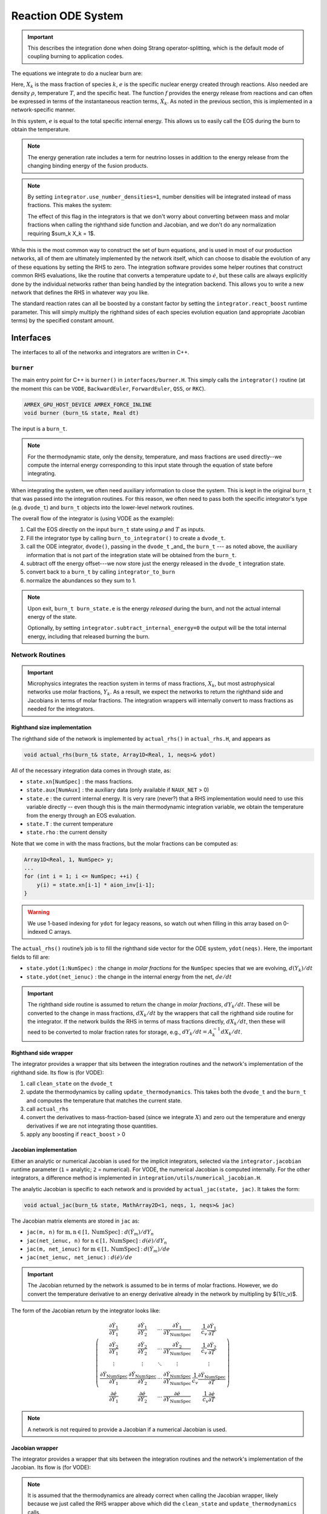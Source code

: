 *******************
Reaction ODE System
*******************

.. important::

   This describes the integration done when doing Strang operator-splitting, which is the
   default mode of coupling burning to application codes.

The equations we integrate to do a nuclear burn are:

.. math::
   \frac{dX_k}{dt} = \dot{\omega}_k(\rho,X_k,T)
   :label: eq:spec_integrate

.. math::
   \frac{de}{dt} = f(\rho,X_k,T)
   :label: eq:enuc_integrate

Here, :math:`X_k` is the mass fraction of species :math:`k`, :math:`e` is the specific
nuclear energy created through reactions. Also needed are density :math:`\rho`,
temperature :math:`T`, and the specific heat. The function :math:`f` provides the energy release from reactions and can often be expressed in terms of the
instantaneous reaction terms, :math:`\dot{X}_k`. As noted in the previous
section, this is implemented in a network-specific manner.

In this system, :math:`e` is equal to the total specific internal
energy. This allows us to easily call the EOS during the burn to obtain the temperature.

.. note::

   The energy generation rate includes a term for neutrino losses in addition
   to the energy release from the changing binding energy of the
   fusion products.

.. index:: integrator.use_number_densities

.. note::

   By setting ``integrator.use_number_densities=1``, number densities will be
   integrated instead of mass fractions.  This makes the system:

   .. math::
      \frac{dn_k}{dt} = \dot{\omega}_k(\rho,n_k,T)
      :label: eq:spec_n_integrate

   .. math::
      \frac{de}{dt} = f(\rho,n_k,T)
      :label: eq:enuc_n_integrate

   The effect of this flag in the integrators is that we don't worry
   about converting between mass and molar fractions when calling the
   righthand side function and Jacobian, and we don't do any normalization
   requiring $\sum_k X_k = 1$.


While this is the most common way to construct the set of
burn equations, and is used in most of our production networks,
all of them are ultimately implemented by the network itself, which
can choose to disable the evolution of any of these equations by
setting the RHS to zero. The integration software provides some
helper routines that construct common RHS evaluations, like the routine
that converts a temperature update to :math:`\dot{e}`, but these calls
are always explicitly done by the individual networks rather than
being handled by the integration backend. This allows you to write a
new network that defines the RHS in whatever way you like.

.. index:: integrator.react_boost

The standard reaction rates can all be boosted by a constant factor by
setting the ``integrator.react_boost`` runtime parameter.  This will simply
multiply the righthand sides of each species evolution equation (and
appropriate Jacobian terms) by the specified constant amount.

Interfaces
==========

The interfaces to all of the networks and integrators are written in C++.

``burner``
----------

The main entry point for C++ is ``burner()`` in
``interfaces/burner.H``.  This simply calls the ``integrator()``
routine (at the moment this can be ``VODE``, ``BackwardEuler``, ``ForwardEuler``, ``QSS``, or ``RKC``).

.. code-block:: c++

    AMREX_GPU_HOST_DEVICE AMREX_FORCE_INLINE
    void burner (burn_t& state, Real dt)

The input is a ``burn_t``.

.. note::

   For the thermodynamic state, only the density, temperature, and
   mass fractions are used directly--we compute the internal energy
   corresponding to this input state through the equation of state
   before integrating.

When integrating the system, we often need auxiliary information to
close the system.  This is kept in the original ``burn_t`` that was
passed into the integration routines.  For this reason, we often need
to pass both the specific integrator's type (e.g. ``dvode_t``) and
``burn_t`` objects into the lower-level network routines.

The overall flow of the integrator is (using VODE as the example):

#. Call the EOS directly on the input ``burn_t`` state using :math:`\rho` and :math:`T` as inputs.

#. Fill the integrator type by calling ``burn_to_integrator()`` to create a
   ``dvode_t``.

#. call the ODE integrator, ``dvode()``, passing in the ``dvode_t`` _and_ the
   ``burn_t`` --- as noted above, the auxiliary information that is
   not part of the integration state will be obtained from the
   ``burn_t``.

#. subtract off the energy offset---we now store just the energy released
   in the ``dvode_t`` integration state.

#. convert back to a ``burn_t`` by calling ``integrator_to_burn``

#. normalize the abundances so they sum to 1.

.. index:: integrator.subtract_internal_energy

.. note::

   Upon exit, ``burn_t burn_state.e`` is the energy *released* during
   the burn, and not the actual internal energy of the state.

   Optionally, by setting ``integrator.subtract_internal_energy=0``
   the output will be the total internal energy, including that released
   burning the burn.

Network Routines
----------------

.. important::

   Microphysics integrates the reaction system in terms of mass
   fractions, :math:`X_k`, but most astrophysical networks use molar
   fractions, :math:`Y_k`.  As a result, we expect the networks to
   return the righthand side and Jacobians in terms of molar
   fractions.  The integration wrappers will internally
   convert to mass fractions as needed for the integrators.

Righthand size implementation
^^^^^^^^^^^^^^^^^^^^^^^^^^^^^

The righthand side of the network is implemented by
``actual_rhs()`` in ``actual_rhs.H``, and appears as

.. code-block:: c++

   void actual_rhs(burn_t& state, Array1D<Real, 1, neqs>& ydot)

All of the necessary integration data comes in through state, as:

* ``state.xn[NumSpec]`` : the mass fractions.

* ``state.aux[NumAux]`` : the auxiliary data (only available if ``NAUX_NET`` > 0)

* ``state.e`` : the current internal energy. It is very rare (never?) that a RHS
  implementation would need to use this variable directly -- even though this is
  the main thermodynamic integration variable, we obtain the temperature from the
  energy through an EOS evaluation.

* ``state.T`` : the current temperature

* ``state.rho`` : the current density

Note that we come in with the mass fractions, but the molar fractions can
be computed as:

.. code-block:: c++

      Array1D<Real, 1, NumSpec> y;
      ...
      for (int i = 1; i <= NumSpec; ++i) {
          y(i) = state.xn[i-1] * aion_inv[i-1];
      }

.. warning::

   We use 1-based indexing for ``ydot`` for legacy reasons, so watch out when filling in
   this array based on 0-indexed C arrays.

The ``actual_rhs()`` routine’s job is to fill the righthand side vector
for the ODE system, ``ydot(neqs)``. Here, the important
fields to fill are:

* ``state.ydot(1:NumSpec)`` : the change in *molar
  fractions* for the ``NumSpec`` species that we are evolving,
  :math:`d({Y}_k)/dt`

* ``state.ydot(net_ienuc)`` : the change in the internal energy
  from the net, :math:`de/dt`

.. important::

   The righthand side routine is assumed to return the change in
   *molar fractions*, :math:`dY_k/dt`. These will be converted to the
   change in mass fractions, :math:`dX_k/dt` by the wrappers that call
   the righthand side routine for the integrator.  If the network
   builds the RHS in terms of mass fractions directly,
   :math:`dX_k/dt`, then these will need to be converted to molar
   fraction rates for storage, e.g., :math:`dY_k/dt = A_k^{-1}
   dX_k/dt`.

Righthand side wrapper
^^^^^^^^^^^^^^^^^^^^^^

The integrator provides a wrapper that sits between the integration
routines and the network's implementation of the righthand side.  Its
flow is (for VODE):

#. call ``clean_state`` on the ``dvode_t``

#. update the thermodynamics by calling ``update_thermodynamics``.  This takes both
   the ``dvode_t`` and the ``burn_t`` and computes the temperature that matches the
   current state.

#. call ``actual_rhs``

#. convert the derivatives to mass-fraction-based (since we integrate :math:`X`)
   and zero out the temperature and energy derivatives if we are not integrating
   those quantities.

#. apply any boosting if ``react_boost`` > 0


Jacobian implementation
^^^^^^^^^^^^^^^^^^^^^^^

.. index:: integrator.jacobian

Either an analytic or numerical Jacobian is used for the implicit
integrators, selected via the ``integrator.jacobian`` runtime
parameter (``1`` = analytic; ``2`` = numerical).  For VODE, the
numerical Jacobian is computed internally.  For the other integrators,
a difference method is implemented in
``integration/utils/numerical_jacobian.H``.

The analytic Jacobian is specific to each network and is provided by
``actual_jac(state, jac)``.  It takes the form:

.. code-block:: c++

   void actual_jac(burn_t& state, MathArray2D<1, neqs, 1, neqs>& jac)

The Jacobian matrix elements are stored in ``jac`` as:

* ``jac(m, n)`` for :math:`\mathrm{m}, \mathrm{n} \in [1, \mathrm{NumSpec}]` :
  :math:`d(\dot{Y}_m)/dY_n`

* ``jac(net_ienuc, n)`` for :math:`\mathrm{n} \in [1, \mathrm{NumSpec}]` :
  :math:`d(\dot{e})/dY_n`

* ``jac(m, net_ienuc)`` for :math:`\mathrm{m} \in [1, \mathrm{NumSpec}]` :
  :math:`d(\dot{Y}_m)/de`

* ``jac(net_ienuc, net_ienuc)`` :
  :math:`d(\dot{e})/de`

.. important::

   The Jacobian returned by the network is assumed to be in terms of molar fractions.
   However, we do convert the temperature derivative to an energy derivative already
   in the network by multipling by $(1/c_v)$.

The form of the Jacobian return by the integrator looks like:

.. math::
   \left (
   \begin{matrix}
     \dfrac{\partial \dot{Y}_1}{\partial Y_1} &
     \dfrac{\partial \dot{Y}_1}{\partial Y_2} &
     \cdots &
     \dfrac{\partial \dot{Y}_1}{\partial Y_\mathrm{NumSpec}} &
     \dfrac{1}{c_v} \dfrac{\partial \dot{Y}_1}{\partial T} \\
     %
     \dfrac{\partial \dot{Y}_2}{\partial Y_1} &
     \dfrac{\partial \dot{Y}_2}{\partial Y_2} &
     \cdots &
     \dfrac{\partial \dot{Y}_2}{\partial Y_\mathrm{NumSpec}} &
     \dfrac{1}{c_v} \dfrac{\partial \dot{Y}_2}{\partial T} \\
     %
     \vdots & \vdots & \ddots & \vdots & \vdots \\
     %
     \dfrac{\partial \dot{Y}_\mathrm{NumSpec}}{\partial Y_1} &
     \dfrac{\partial \dot{Y}_\mathrm{NumSpec}}{\partial Y_2} &
     \cdots &
     \dfrac{\partial \dot{Y}_\mathrm{NumSpec}}{\partial Y_\mathrm{NumSpec}} &
     \dfrac{1}{c_v} \dfrac{\partial \dot{Y}_\mathrm{NumSpec}}{\partial T} \\
     %
     \dfrac{\partial \dot{e}}{\partial Y_1} &
     \dfrac{\partial \dot{e}}{\partial Y_2} &
     \cdots &
     \dfrac{\partial \dot{e}}{\partial Y_\mathrm{NumSpec}} &
     \dfrac{1}{c_v} \dfrac{\partial \dot{e}}{\partial T}
   \end{matrix}
   \right )

.. note::

   A network is not required to provide a Jacobian if a numerical
   Jacobian is used.


Jacobian wrapper
^^^^^^^^^^^^^^^^

The integrator provides a wrapper that sits between the integration
routines and the network's implementation of the Jacobian.  Its
flow is (for VODE):

.. note::

   It is assumed that the thermodynamics are already correct when
   calling the Jacobian wrapper, likely because we just called the RHS
   wrapper above which did the ``clean_state`` and
   ``update_thermodynamics`` calls.

.. index:: integrator.react_boost, integrator.correct_jacobian_for_const_e

#. call ``integrator_to_burn()`` to update the ``burn_t``

#. call ``actual_jac()`` to have the network fill the Jacobian array

#. convert the derivative to be mass-fraction-based.

   Since $Y_k = X_k/A_k$, we have $\partial/\partial X_k = A_k^{-1} \partial/\partial Y_k$.

   We transform by:

   * multiplying all rows of the form $\partial Y_m / \partial \star$ by $A_m$ (where $\star$ is either a molar fraction or $T$/$e$).

   * multiplying all columns of the form $\partial \star / \partial Y_n$ by $1/A_n$.

#. add correction
   terms proportional to :math:`\partial e/\partial X_k  |_{\rho, T, X_{j,j\ne k}}`
   if ``integrator.correct_jacobian_for_const_e`` is ``1``.

   The system we integrate is $(X_k, e)$, but the derivatives we took in the analytic Jacobian
   were in terms of $T$ and not $e$.  So we need to correct for the fact that for some quantity
   $q$,

   .. math::

      \left . \frac{\partial q}{\partial X_k} \right |_e \ne \left . \frac{\partial q}{\partial X_k} \right  |_T

   If we write $q = q(\rho, T(\rho, X_k, e), X_k)$ then we find that:

   .. math::

      \left . \frac{\partial q}{\partial X_k} \right |_{\rho, e, X_{j,j\ne k}} =
             \left . \frac{\partial q}{\partial X_k} \right  |_{\rho, T, X_{j,j\ne k}} - \frac{e_{X_k}}{c_v} \left . \frac{\partial T}{\partial X_k} \right |_{\rho, e, X_{j,j\ne k}}

   where :math:`e_{X_k} = \partial e / \partial X_k |_{\rho, T, X_{j,j\ne k}}`.

   This correction term is described in :cite:`castro_simple_sdc`.

#. apply any boosting to the rates if ``integrator.react_boost`` > 0

The final form of the Jacobian is:

.. math::
   \left (
   \begin{matrix}
     \dfrac{\partial \dot{X}_1}{\partial X_1} - \dfrac{e_{X_1}}{c_v} \dfrac{\partial \dot{X}_1}{\partial T} &
     \dfrac{\partial \dot{X}_1}{\partial X_2} - \dfrac{e_{X_2}}{c_v} \dfrac{\partial \dot{X}_1}{\partial T} &
     \cdots &
     \dfrac{1}{c_v} \dfrac{\partial \dot{X}_1}{\partial T} \\
     %
     \dfrac{\partial \dot{X}_2}{\partial X_1} - \dfrac{e_{X_1}}{c_v} \dfrac{\partial \dot{X}_2}{\partial T} &
     \dfrac{\partial \dot{X}_2}{\partial X_2} - \dfrac{e_{X_2}}{c_v} \dfrac{\partial \dot{X}_2}{\partial T} &
     \cdots &
     \dfrac{1}{c_v} \dfrac{\partial \dot{X}_2}{\partial T} \\
     %
     \vdots & \vdots & \ddots & \vdots \\
     %
     \dfrac{\partial \dot{e}}{\partial X_1} - \dfrac{e_{X_1}}{c_v} \dfrac{\partial \dot{e}}{\partial T} &
     \dfrac{\partial \dot{e}}{\partial X_2} - \dfrac{e_{X_2}}{c_v} \dfrac{\partial \dot{e}}{\partial T} &
     \cdots &
     \dfrac{1}{c_v} \dfrac{\partial \dot{e}}{\partial T}
   \end{matrix}
   \right )




Thermodynamics and :math:`e` Evolution
======================================

The thermodynamic equation in our system is the evolution of the internal energy,
:math:`e`.

.. note::

   When the system is integrated in an operator-split approach, the
   energy equation accounts for only the nuclear energy release and
   not pdV work.

At initialization, :math:`e` is set to the value from the EOS consistent
with the initial temperature, density, and composition:

.. math::

   e_0 = e(\rho_0, T_0, {X_k}_0)

In the integration routines, this is termed the *energy offset*.

As the system is integrated, :math:`e` is updated to account for the
nuclear energy release,

.. math:: e(t) = e_0 + \int_{t_0}^t f(\dot{Y}_k) dt

As noted above, upon exit, we subtract off this initial offset, so ``state.e`` in
the returned ``burn_t`` type from the ``actual_integrator``
call represents the energy *release* during the burn.

Integration of Equation :eq:`eq:enuc_integrate`
requires an evaluation of the temperature at each integration step
(since the RHS for the species is given in terms of :math:`T`, not :math:`e`).
This involves an EOS call and is the default behavior of the integration.
Note also that for the Jacobian, we need the specific heat, :math:`c_v`, since we
usually calculate derivatives with respect to temperature (as this is the form
the rates are commonly provided in).

.. index:: integrator.call_eos_in_rhs

.. note::

   If desired, the EOS call can be skipped and the temperature and $c_v$ kept
   frozen over the entire time interval of the integration by setting ``integrator.call_eos_in_rhs=0``.
